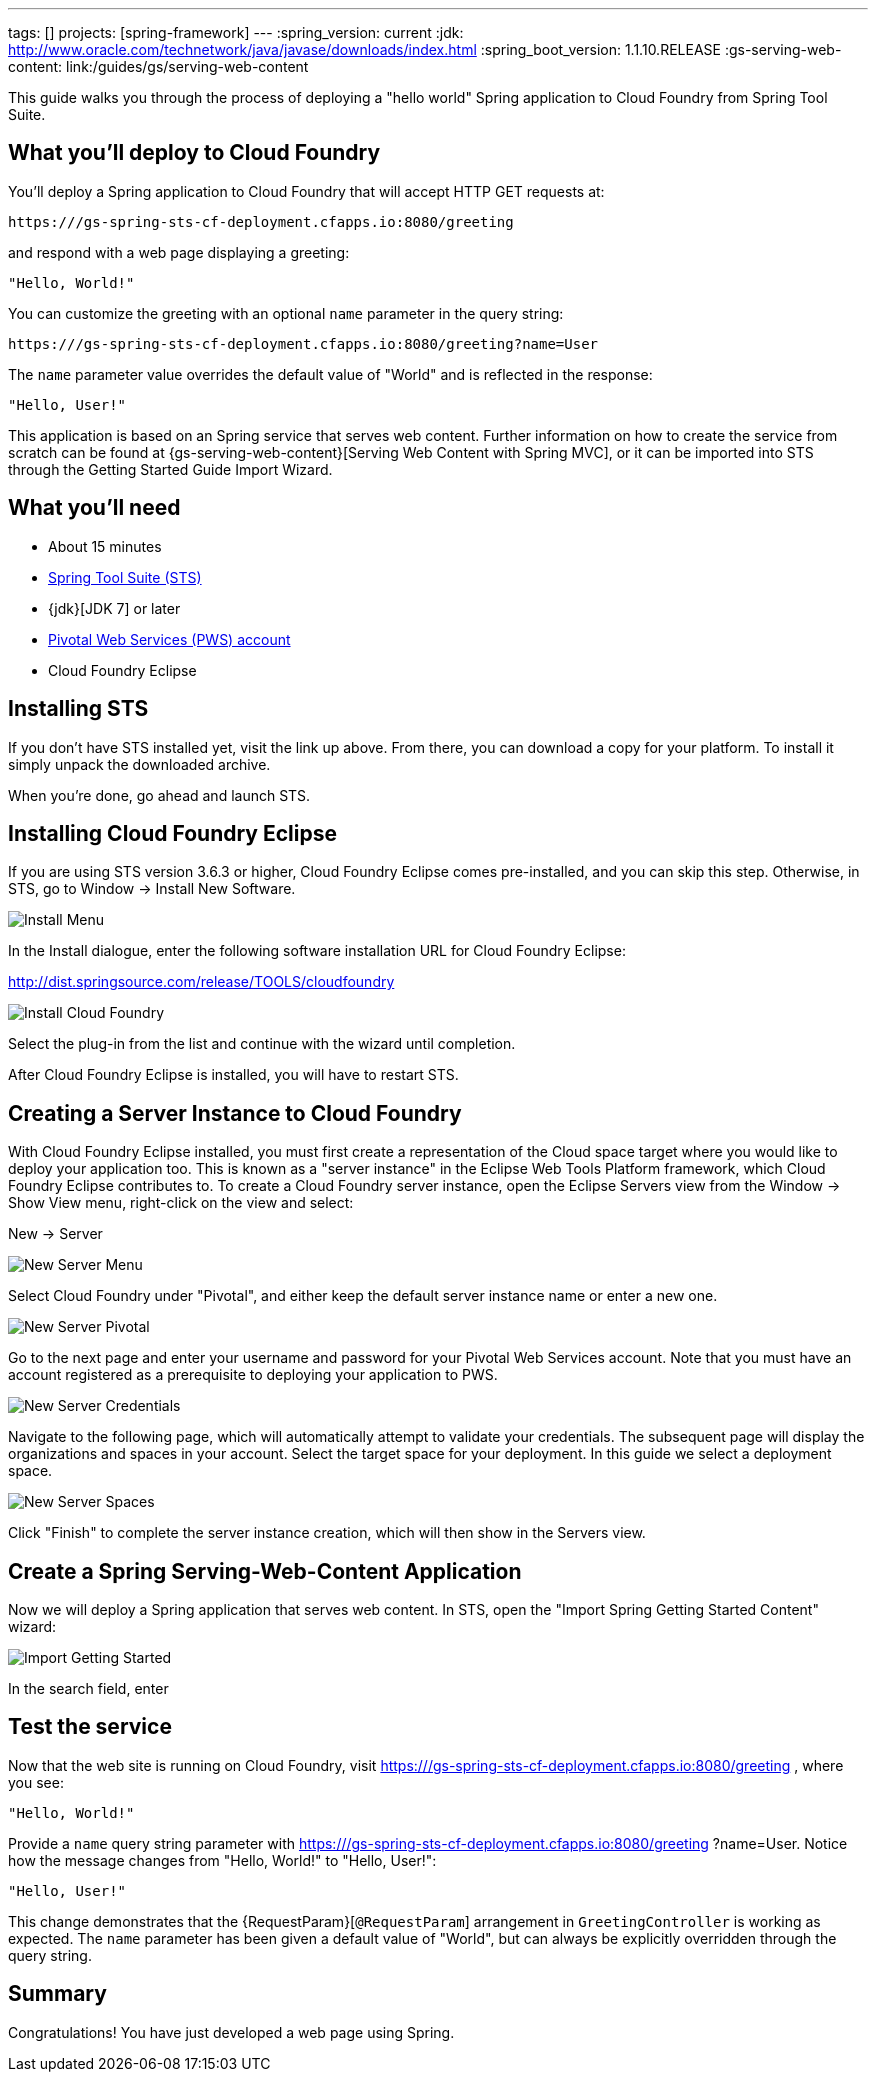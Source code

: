 ---
tags: []
projects: [spring-framework]
---
:spring_version: current
:jdk: http://www.oracle.com/technetwork/java/javase/downloads/index.html
:spring_boot_version: 1.1.10.RELEASE
:gs-serving-web-content: link:/guides/gs/serving-web-content

:toc:
:icons: font
:source-highlighter: prettify
:project_id: gs-spring-sts-cf-deployment
This guide walks you through the process of deploying a "hello world" Spring application to Cloud Foundry from Spring Tool Suite.

== What you'll deploy to Cloud Foundry

You'll deploy a Spring application to Cloud Foundry that will accept HTTP GET requests at:

    https:///gs-spring-sts-cf-deployment.cfapps.io:8080/greeting

and respond with a web page displaying a greeting:

    "Hello, World!"

You can customize the greeting with an optional `name` parameter in the query string:

    https:///gs-spring-sts-cf-deployment.cfapps.io:8080/greeting?name=User

The `name` parameter value overrides the default value of "World" and is reflected in the response:

    "Hello, User!"
    
This application is based on an Spring service that serves web content. Further information on how to create the service from scratch can be found at
{gs-serving-web-content}[Serving Web Content with Spring MVC], or it can be imported into STS through the Getting Started Guide Import Wizard.


== What you'll need

 - About 15 minutes
 - http://spring.io/tools/sts/all[Spring Tool Suite (STS)]
 - {jdk}[JDK 7] or later
 - http://docs.run.pivotal.io/starting/index.html#signup[Pivotal Web Services (PWS) account]
 - Cloud Foundry Eclipse


== Installing STS
If you don't have STS installed yet, visit the link up above. From there, you can download a copy for your platform. To install it simply 
unpack the downloaded archive.

When you're done, go ahead and launch STS.

== Installing Cloud Foundry Eclipse
If you are using STS version 3.6.3 or higher, Cloud Foundry Eclipse comes pre-installed, and you can skip this step. Otherwise, in STS, go to Window -> Install New Software.

image::images/install_menu.png[Install Menu]

In the Install dialogue, enter the following software installation URL for Cloud Foundry Eclipse:

http://dist.springsource.com/release/TOOLS/cloudfoundry

image::images/install_dialogue.png[Install Cloud Foundry]

Select the plug-in from the list and continue with the wizard until completion.

After Cloud Foundry Eclipse is installed, you will have to restart STS.


== Creating a Server Instance to Cloud Foundry

With Cloud Foundry Eclipse installed, you must first create a representation of the Cloud space target where you would like to deploy
your application too. This is known as a "server instance" in the Eclipse Web Tools Platform framework, which Cloud Foundry Eclipse 
contributes to. To create a Cloud Foundry server instance, open the Eclipse Servers view from the Window -> Show View menu, right-click on the view and select:

New -> Server

image::images/servers_view.png[New Server Menu]

Select Cloud Foundry under "Pivotal", and either keep the default server instance name or enter a new one.

image::images/newserver_pivotal.png[New Server Pivotal]

Go to the next page and enter your username and password for your Pivotal Web Services account. Note that you must have an 
account registered as a prerequisite to deploying your application to PWS.

image::images/newserver_credentialsl.png[New Server Credentials]

Navigate to the following page, which will automatically attempt to validate your credentials. The subsequent page will display
the organizations and spaces in your account. Select the target space for your deployment. In this guide we select a deployment 
space.

image::images/newserver_space.png[New Server Spaces]

Click "Finish" to complete the server instance creation, which will then show in the Servers view.




== Create a Spring Serving-Web-Content Application

Now we will deploy a Spring application that serves web content. In STS, open the "Import Spring Getting Started Content" wizard:

image::images/import_gsg.png[Import Getting Started]

In the search field, enter 





== Test the service

Now that the web site is running on Cloud Foundry, visit https:///gs-spring-sts-cf-deployment.cfapps.io:8080/greeting
, where you see:

    "Hello, World!"

Provide a `name` query string parameter with https:///gs-spring-sts-cf-deployment.cfapps.io:8080/greeting
?name=User. Notice how the message changes from "Hello, World!" to "Hello, User!":

    "Hello, User!"

This change demonstrates that the {RequestParam}[`@RequestParam`] arrangement in `GreetingController` is working as expected. The `name` parameter has been given a default value of "World", but can always be explicitly overridden through the query string.


== Summary

Congratulations! You have just developed a web page using Spring.
